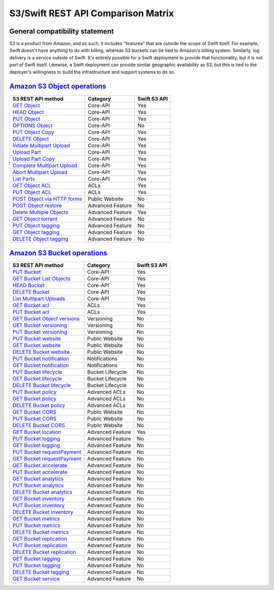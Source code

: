 S3/Swift REST API Comparison Matrix
===================================

General compatibility statement
-------------------------------

S3 is a product from Amazon, and as such, it includes "features" that
are  outside the scope of Swift itself. For example, Swift doesn't
have anything to do with billing, whereas S3 buckets can be tied to
Amazon's billing system. Similarly, log delivery is a service outside
of Swift. It's entirely possible for a Swift deployment to provide that
functionality, but it is not part of Swift itself. Likewise, a Swift
deployment can provide similar geographic availability as S3, but this
is tied to the deployer's willingness to build the infrastructure and
support systems to do so.

`Amazon S3 Object operations`_
------------------------------

+----------------------------------+------------------+--------------+
| S3 REST API method               | Category         | Swift S3 API |
+==================================+==================+==============+
| `GET Object`_                    | Core-API         | Yes          |
+----------------------------------+------------------+--------------+
| `HEAD Object`_                   | Core-API         | Yes          |
+----------------------------------+------------------+--------------+
| `PUT Object`_                    | Core-API         | Yes          |
+----------------------------------+------------------+--------------+
| `OPTIONS Object`_                | Core-API         | No           |
+----------------------------------+------------------+--------------+
| `PUT Object Copy`_               | Core-API         | Yes          |
+----------------------------------+------------------+--------------+
| `DELETE Object`_                 | Core-API         | Yes          |
+----------------------------------+------------------+--------------+
| `Initiate Multipart Upload`_     | Core-API         | Yes          |
+----------------------------------+------------------+--------------+
| `Upload Part`_                   | Core-API         | Yes          |
+----------------------------------+------------------+--------------+
| `Upload Part Copy`_              | Core-API         | Yes          |
+----------------------------------+------------------+--------------+
| `Complete Multipart Upload`_     | Core-API         | Yes          |
+----------------------------------+------------------+--------------+
| `Abort Multipart Upload`_        | Core-API         | Yes          |
+----------------------------------+------------------+--------------+
| `List Parts`_                    | Core-API         | Yes          |
+----------------------------------+------------------+--------------+
| `GET Object ACL`_                | ACLs             | Yes          |
+----------------------------------+------------------+--------------+
| `PUT Object ACL`_                | ACLs             | Yes          |
+----------------------------------+------------------+--------------+
| `POST Object via HTTP forms`_    | Public Website   | No           |
+----------------------------------+------------------+--------------+
| `POST Object restore`_           | Advanced Feature | No           |
+----------------------------------+------------------+--------------+
| `Delete Multiple Objects`_       | Advanced Feature | Yes          |
+----------------------------------+------------------+--------------+
| `GET Object torrent`_            | Advanced Feature | No           |
+----------------------------------+------------------+--------------+
| `PUT Object tagging`_            | Advanced Feature | No           |
+----------------------------------+------------------+--------------+
| `GET Object tagging`_            | Advanced Feature | No           |
+----------------------------------+------------------+--------------+
| `DELETE Object tagging`_         | Advanced Feature | No           |
+----------------------------------+------------------+--------------+

`Amazon S3 Bucket operations`_
------------------------------

+----------------------------------+------------------+--------------+
| S3 REST API method               | Category         | Swift S3 API |
+==================================+==================+==============+
| `PUT Bucket`_                    | Core-API         | Yes          |
+----------------------------------+------------------+--------------+
| `GET Bucket List Objects`_       | Core-API         | Yes          |
+----------------------------------+------------------+--------------+
| `HEAD Bucket`_                   | Core-API         | Yes          |
+----------------------------------+------------------+--------------+
| `DELETE Bucket`_                 | Core-API         | Yes          |
+----------------------------------+------------------+--------------+
| `List Multipart Uploads`_        | Core-API         | Yes          |
+----------------------------------+------------------+--------------+
| `GET Bucket acl`_                | ACLs             | Yes          |
+----------------------------------+------------------+--------------+
| `PUT Bucket acl`_                | ACLs             | Yes          |
+----------------------------------+------------------+--------------+
| `GET Bucket Object versions`_    | Versioning       | No           |
+----------------------------------+------------------+--------------+
| `GET Bucket versioning`_         | Versioning       | No           |
+----------------------------------+------------------+--------------+
| `PUT Bucket versioning`_         | Versioning       | No           |
+----------------------------------+------------------+--------------+
| `PUT Bucket website`_            | Public Website   | No           |
+----------------------------------+------------------+--------------+
| `GET Bucket website`_            | Public Website   | No           |
+----------------------------------+------------------+--------------+
| `DELETE Bucket website`_         | Public Website   | No           |
+----------------------------------+------------------+--------------+
| `PUT Bucket notification`_       | Notifications    | No           |
+----------------------------------+------------------+--------------+
| `GET Bucket notification`_       | Notifications    | No           |
+----------------------------------+------------------+--------------+
| `PUT Bucket lifecycle`_          | Bucket Lifecycle | No           |
+----------------------------------+------------------+--------------+
| `GET Bucket lifecycle`_          | Bucket Lifecycle | No           |
+----------------------------------+------------------+--------------+
| `DELETE Bucket lifecycle`_       | Bucket Lifecycle | No           |
+----------------------------------+------------------+--------------+
| `PUT Bucket policy`_             | Advanced ACLs    | No           |
+----------------------------------+------------------+--------------+
| `GET Bucket policy`_             | Advanced ACLs    | No           |
+----------------------------------+------------------+--------------+
| `DELETE Bucket policy`_          | Advanced ACLs    | No           |
+----------------------------------+------------------+--------------+
| `GET Bucket CORS`_               | Public Website   | No           |
+----------------------------------+------------------+--------------+
| `PUT Bucket CORS`_               | Public Website   | No           |
+----------------------------------+------------------+--------------+
| `DELETE Bucket CORS`_            | Public Website   | No           |
+----------------------------------+------------------+--------------+
| `GET Bucket location`_           | Advanced Feature | Yes          |
+----------------------------------+------------------+--------------+
| `PUT Bucket logging`_            | Advanced Feature | No           |
+----------------------------------+------------------+--------------+
| `GET Bucket logging`_            | Advanced Feature | No           |
+----------------------------------+------------------+--------------+
| `PUT Bucket requestPayment`_     | Advanced Feature | No           |
+----------------------------------+------------------+--------------+
| `GET Bucket requestPayment`_     | Advanced Feature | No           |
+----------------------------------+------------------+--------------+
| `GET Bucket accelerate`_         | Advanced Feature | No           |
+----------------------------------+------------------+--------------+
| `PUT Bucket accelerate`_         | Advanced Feature | No           |
+----------------------------------+------------------+--------------+
| `GET Bucket analytics`_          | Advanced Feature | No           |
+----------------------------------+------------------+--------------+
| `PUT Bucket analytics`_          | Advanced Feature | No           |
+----------------------------------+------------------+--------------+
| `DELETE Bucket analytics`_       | Advanced Feature | No           |
+----------------------------------+------------------+--------------+
| `GET Bucket inventory`_          | Advanced Feature | No           |
+----------------------------------+------------------+--------------+
| `PUT Bucket inventory`_          | Advanced Feature | No           |
+----------------------------------+------------------+--------------+
| `DELETE Bucket inventory`_       | Advanced Feature | No           |
+----------------------------------+------------------+--------------+
| `GET Bucket metrics`_            | Advanced Feature | No           |
+----------------------------------+------------------+--------------+
| `PUT Bucket metrics`_            | Advanced Feature | No           |
+----------------------------------+------------------+--------------+
| `DELETE Bucket metrics`_         | Advanced Feature | No           |
+----------------------------------+------------------+--------------+
| `GET Bucket replication`_        | Advanced Feature | No           |
+----------------------------------+------------------+--------------+
| `PUT Bucket replication`_        | Advanced Feature | No           |
+----------------------------------+------------------+--------------+
| `DELETE Bucket replication`_     | Advanced Feature | No           |
+----------------------------------+------------------+--------------+
| `GET Bucket tagging`_            | Advanced Feature | No           |
+----------------------------------+------------------+--------------+
| `PUT Bucket tagging`_            | Advanced Feature | No           |
+----------------------------------+------------------+--------------+
| `DELETE Bucket tagging`_         | Advanced Feature | No           |
+----------------------------------+------------------+--------------+
| `GET Bucket service`_            | Advanced Feature | No           |
+----------------------------------+------------------+--------------+

.. _Amazon S3 Object operations: http://docs.aws.amazon.com/AmazonS3/latest/API/RESTObjectOps.html
.. _GET Object: http://docs.amazonwebservices.com/AmazonS3/latest/API/RESTObjectGET.html
.. _HEAD Object: http://docs.amazonwebservices.com/AmazonS3/latest/API/RESTObjectHEAD.html
.. _PUT Object: http://docs.amazonwebservices.com/AmazonS3/latest/API/RESTObjectPUT.html
.. _OPTIONS Object: http://docs.aws.amazon.com/AmazonS3/latest/API/RESTOPTIONSobject.html
.. _PUT Object Copy: http://docs.amazonwebservices.com/AmazonS3/latest/API/RESTObjectCOPY.html
.. _DELETE Object: http://docs.amazonwebservices.com/AmazonS3/latest/API/RESTObjectDELETE.html
.. _Initiate Multipart Upload: http://docs.amazonwebservices.com/AmazonS3/latest/API/mpUploadInitiate.html
.. _Upload Part: http://docs.amazonwebservices.com/AmazonS3/latest/API/mpUploadUploadPart.html
.. _Upload Part Copy: http://docs.amazonwebservices.com/AmazonS3/latest/API/mpUploadUploadPartCopy.html
.. _Complete Multipart Upload: http://docs.amazonwebservices.com/AmazonS3/latest/API/mpUploadComplete.html
.. _Abort Multipart Upload: http://docs.amazonwebservices.com/AmazonS3/latest/API/mpUploadAbort.html
.. _List Parts: http://docs.amazonwebservices.com/AmazonS3/latest/API/mpUploadListParts.html
.. _GET Object ACL: http://docs.amazonwebservices.com/AmazonS3/latest/API/RESTObjectGETacl.html
.. _PUT Object ACL: http://docs.amazonwebservices.com/AmazonS3/latest/API/RESTObjectPUTacl.html
.. _POST Object via HTTP forms: http://docs.amazonwebservices.com/AmazonS3/latest/API/RESTObjectPOST.html
.. _POST Object restore: http://docs.aws.amazon.com/AmazonS3/latest/API/RESTObjectPOSTrestore.html
.. _Delete Multiple Objects: http://docs.amazonwebservices.com/AmazonS3/latest/API/multiobjectdeleteapi.html
.. _GET Object torrent: http://docs.amazonwebservices.com/AmazonS3/latest/API/RESTObjectGETtorrent.html
.. _PUT Object tagging: http://docs.aws.amazon.com/AmazonS3/latest/API/RESTObjectPUTtagging.html
.. _GET Object tagging: http://docs.aws.amazon.com/AmazonS3/latest/API/RESTObjectGETtagging.html
.. _DELETE Object tagging: http://docs.aws.amazon.com/AmazonS3/latest/API/RESTObjectDELETEtagging.html

.. _Amazon S3 Bucket operations: http://docs.amazonwebservices.com/AmazonS3/latest/API/RESTBucketOps.html
.. _PUT Bucket: http://docs.amazonwebservices.com/AmazonS3/latest/API/RESTBucketPUT.html
.. _GET Bucket List Objects: http://docs.amazonwebservices.com/AmazonS3/latest/API/RESTBucketGET.html
.. _HEAD Bucket: http://docs.amazonwebservices.com/AmazonS3/latest/API/RESTBucketHEAD.html
.. _DELETE Bucket: http://docs.amazonwebservices.com/AmazonS3/latest/API/RESTBucketDELETE.html
.. _List Multipart Uploads: http://docs.amazonwebservices.com/AmazonS3/latest/API/mpUploadListMPUpload.html
.. _GET Bucket acl: http://docs.amazonwebservices.com/AmazonS3/latest/API/RESTBucketGETacl.html
.. _PUT Bucket acl: http://docs.amazonwebservices.com/AmazonS3/latest/API/RESTBucketPUTacl.html
.. _GET Bucket Object versions: http://docs.amazonwebservices.com/AmazonS3/latest/API/RESTBucketGETVersion.html
.. _GET Bucket versioning: http://docs.amazonwebservices.com/AmazonS3/latest/API/RESTBucketGETversioningStatus.html
.. _PUT Bucket versioning: http://docs.amazonwebservices.com/AmazonS3/latest/API/RESTBucketPUTVersioningStatus.html
.. _PUT Bucket website: http://docs.amazonwebservices.com/AmazonS3/latest/API/RESTBucketPUTwebsite.html
.. _GET Bucket website: http://docs.amazonwebservices.com/AmazonS3/latest/API/RESTBucketGETwebsite.html
.. _DELETE Bucket website: http://docs.amazonwebservices.com/AmazonS3/latest/API/RESTBucketDELETEwebsite.html
.. _PUT Bucket notification: http://docs.amazonwebservices.com/AmazonS3/latest/API/RESTBucketPUTnotification.html
.. _GET Bucket notification: http://docs.amazonwebservices.com/AmazonS3/latest/API/RESTBucketGETnotification.html
.. _PUT Bucket lifecycle: http://docs.amazonwebservices.com/AmazonS3/latest/API/RESTBucketPUTlifecycle.html
.. _GET Bucket lifecycle: http://docs.amazonwebservices.com/AmazonS3/latest/API/RESTBucketGETlifecycle.html
.. _DELETE Bucket lifecycle: http://docs.amazonwebservices.com/AmazonS3/latest/API/RESTBucketDELETElifecycle.html
.. _PUT Bucket policy: http://docs.amazonwebservices.com/AmazonS3/latest/API/RESTBucketPUTpolicy.html
.. _GET Bucket policy: http://docs.amazonwebservices.com/AmazonS3/latest/API/RESTBucketGETpolicy.html
.. _DELETE Bucket policy: http://docs.amazonwebservices.com/AmazonS3/latest/API/RESTBucketDELETEpolicy.html
.. _GET Bucket CORS: http://docs.aws.amazon.com/AmazonS3/latest/API/RESTBucketGETcors.html
.. _PUT Bucket CORS: http://docs.aws.amazon.com/AmazonS3/latest/API/RESTBucketPUTcors.html
.. _DELETE Bucket CORS: http://docs.aws.amazon.com/AmazonS3/latest/API/RESTBucketDELETEcors.html
.. _GET Bucket location: http://docs.amazonwebservices.com/AmazonS3/latest/API/RESTBucketGETlocation.html
.. _PUT Bucket logging: http://docs.amazonwebservices.com/AmazonS3/latest/API/RESTBucketPUTlogging.html
.. _GET Bucket logging: http://docs.amazonwebservices.com/AmazonS3/latest/API/RESTBucketGETlogging.html
.. _PUT Bucket requestPayment: http://docs.amazonwebservices.com/AmazonS3/latest/API/RESTrequestPaymentPUT.html
.. _GET Bucket requestPayment: http://docs.amazonwebservices.com/AmazonS3/latest/API/RESTrequestPaymentGET.html
.. _GET Bucket accelerate: http://docs.aws.amazon.com/AmazonS3/latest/API/RESTBucketGETaccelerate.html
.. _PUT Bucket accelerate: http://docs.aws.amazon.com/AmazonS3/latest/API/RESTBucketPUTaccelerate.html
.. _GET Bucket analytics: http://docs.aws.amazon.com/AmazonS3/latest/API/RESTBucketGETAnalyticsConfig.html
.. _PUT Bucket analytics: http://docs.aws.amazon.com/AmazonS3/latest/API/RESTBucketPUTAnalyticsConfig.html
.. _DELETE Bucket analytics: http://docs.aws.amazon.com/AmazonS3/latest/API/RESTBucketDELETEAnalyticsConfig.html
.. _GET Bucket inventory: http://docs.aws.amazon.com/AmazonS3/latest/API/RESTBucketGETInventoryConfig.html
.. _PUT Bucket inventory: http://docs.aws.amazon.com/AmazonS3/latest/API/RESTBucketPUTInventoryConfig.html
.. _DELETE Bucket inventory: http://docs.aws.amazon.com/AmazonS3/latest/API/RESTBucketDELETEInventoryConfig.html
.. _GET Bucket metrics: http://docs.aws.amazon.com/AmazonS3/latest/API/RESTBucketGETMetricConfiguration.html
.. _PUT Bucket metrics: http://docs.aws.amazon.com/AmazonS3/latest/API/RESTBucketPUTMetricConfiguration.html
.. _DELETE Bucket metrics: http://docs.aws.amazon.com/AmazonS3/latest/API/RESTBucketDELETEMetricConfiguration.html
.. _GET Bucket replication: http://docs.aws.amazon.com/AmazonS3/latest/API/RESTBucketGETreplication.html
.. _PUT Bucket replication: http://docs.aws.amazon.com/AmazonS3/latest/API/RESTBucketPUTreplication.html
.. _DELETE Bucket replication: http://docs.aws.amazon.com/AmazonS3/latest/API/RESTBucketDELETEreplication.html
.. _GET Bucket tagging: http://docs.aws.amazon.com/AmazonS3/latest/API/RESTBucketGETtagging.html
.. _PUT Bucket tagging: http://docs.aws.amazon.com/AmazonS3/latest/API/RESTBucketPUTtagging.html
.. _DELETE Bucket tagging: http://docs.aws.amazon.com/AmazonS3/latest/API/RESTBucketDELETEtagging.html
.. _GET Bucket service: http://docs.aws.amazon.com/AmazonS3/latest/API/RESTServiceGET.html
